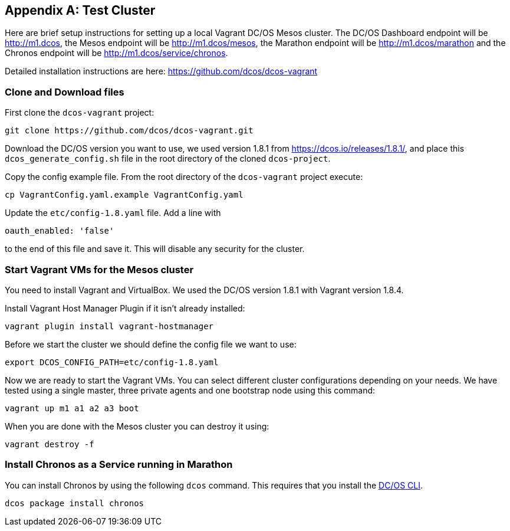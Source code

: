 [appendix]
[[test-cluster]]

== Test Cluster
Here are brief setup instructions for setting up a local Vagrant DC/OS Mesos cluster. The DC/OS Dashboard endpoint will be http://m1.dcos[http://m1.dcos], the Mesos endpoint will be http://m1.dcos/mesos[http://m1.dcos/mesos], the Marathon endpoint will be http://m1.dcos/marathon[http://m1.dcos/marathon] and the Chronos endpoint will be http://m1.dcos/service/chronos[http://m1.dcos/service/chronos].

Detailed installation instructions are here: https://github.com/dcos/dcos-vagrant[https://github.com/dcos/dcos-vagrant]

=== Clone and Download files

First clone the `dcos-vagrant` project:

    git clone https://github.com/dcos/dcos-vagrant.git

Download the DC/OS version you want to use, we used version 1.8.1 from https://dcos.io/releases/1.8.1/[https://dcos.io/releases/1.8.1/], and place this `dcos_generate_config.sh` file in the root directory of the cloned `dcos-project`.

Copy the config example file. From the root directory of the `dcos-vagrant` project execute:

    cp VagrantConfig.yaml.example VagrantConfig.yaml

Update the `etc/config-1.8.yaml` file. Add a line with 

`oauth_enabled: 'false'` 

to the end of this file and save it. This will disable any security for the cluster.

=== Start Vagrant VMs for the Mesos cluster

You need to install Vagrant and VirtualBox. We used the DC/OS version 1.8.1 with Vagrant version 1.8.4. 

Install Vagrant Host Manager Plugin if it isn't already installed:

    vagrant plugin install vagrant-hostmanager

Before we start the cluster we should define the config file we want to use:

    export DCOS_CONFIG_PATH=etc/config-1.8.yaml

Now we are ready to start the Vagrant VMs. You can select different cluster configurations depending on your needs. We have tested using a single master, three private agents and one bootstrap node using this command:

    vagrant up m1 a1 a2 a3 boot

When you are done with the Mesos cluster you can destroy it using:

    vagrant destroy -f

=== Install Chronos as a Service running in Marathon 

You can install Chronos by using the following `dcos` command. This requires that you install the  https://docs.mesosphere.com/1.7/usage/cli/install/[DC/OS CLI].

    dcos package install chronos
